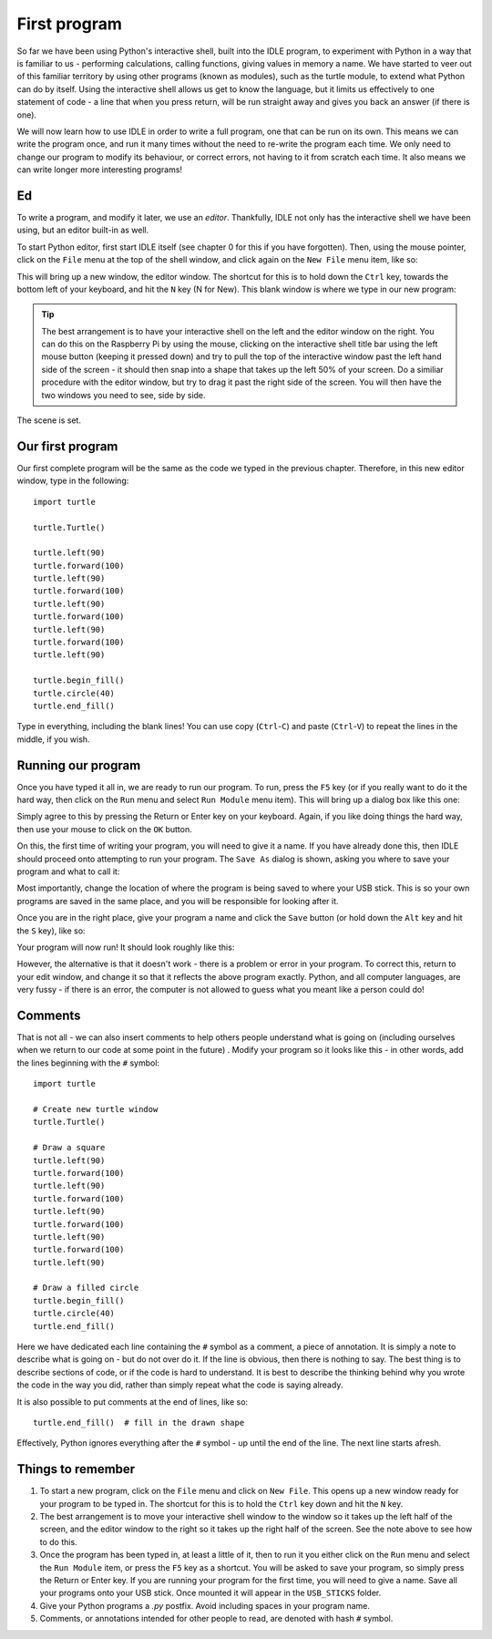 First program
=============

So far we have been using Python's interactive shell, built into the IDLE program, to experiment with Python in a way that is familiar to us - performing calculations, calling functions, giving values in memory a name.  We have started to veer out of this familiar territory by using other programs (known as modules), such as the turtle module, to extend what Python can do by itself.  Using the interactive shell allows us get to know the language, but it limits us effectively to one statement of code - a line that when you press return, will be run straight away and gives you back an answer (if there is one).

We will now learn how to use IDLE in order to write a full program, one that can be run on its own.  This means we can write the program once, and run it many times without the need to re-write the program each time.  We only need to change our program to modify its behaviour, or correct errors, not having to it from scratch each time.  It also means we can write longer more interesting programs!

Ed
--

To write a program, and modify it later, we use an *editor*.  Thankfully, IDLE not only has the interactive shell we have been using, but an editor built-in as well.

To start Python editor, first start IDLE itself (see chapter 0 for this if you have forgotten).  Then, using the mouse pointer, click on the ``File`` menu at the top of the shell window, and click again on the ``New File`` menu item, like so:

.. image:: /images/screenshots/idle_new_file_menu.png
    :width: 90%
    :align: center

This will bring up a new window, the editor window.  The shortcut for this is to hold down the ``Ctrl`` key, towards the bottom left of your keyboard, and hit the ``N`` key (N for New).  This blank window is where we type in our new program:

.. image:: /images/screenshots/idle_new_file.png
    :width: 90%
    :align: center

.. tip:: The best arrangement is to have your interactive shell on the left and the editor window on the right.  You can do this on the Raspberry Pi by using the mouse, clicking on the interactive shell title bar using the left mouse button (keeping it pressed down) and try to pull the top of the interactive window past the left hand side of the screen - it should then snap into a shape that takes up the left 50% of your screen.  Do a similiar procedure with the editor window, but try to drag it past the right side of the screen.  You will then have the two windows you need to see, side by side.

The scene is set.

Our first program
-----------------

Our first complete program will be the same as the code we typed in the previous chapter.  Therefore, in this new editor window, type in the following::

    import turtle

    turtle.Turtle()

    turtle.left(90)
    turtle.forward(100)
    turtle.left(90)
    turtle.forward(100)
    turtle.left(90)
    turtle.forward(100)
    turtle.left(90)
    turtle.forward(100)
    turtle.left(90)

    turtle.begin_fill()
    turtle.circle(40)
    turtle.end_fill()


Type in everything, including the blank lines!  You can use copy (``Ctrl``-``C``) and paste (``Ctrl``-``V``) to repeat the lines in the middle, if you wish.

Running our program
-------------------

Once you have typed it all in, we are ready to run our program.  To run, press the ``F5`` key (or if you really want to do it the hard way, then click on the ``Run`` menu and select ``Run Module`` menu item).  This will bring up a dialog box like this one:

.. image:: /images/screenshots/idle_save_before_run.png
    :width: 150pt
    :align: center

Simply agree to this by pressing the Return or Enter key on your keyboard.  Again, if you like doing things the hard way, then use your mouse to click on the ``OK`` button.

On this, the first time of writing your program, you will need to give it a name.  If you have already done this, then IDLE should proceed onto attempting to run your program.  The ``Save As`` dialog is shown, asking you where to save your program and what to call it:

.. image:: /images/screenshots/idle_save_as.png
    :width: 250pt
    :align: center

Most importantly, change the location of where the program is being saved to where your USB stick.  This is so your own programs are saved in the same place, and you will be responsible for looking after it.

Once you are in the right place, give your program a name and click the ``Save`` button (or hold down the ``Alt`` key and hit the ``S`` key), like so:

.. image:: /images/screenshots/idle_save_as_name.png
    :width: 250pt
    :align: center

Your program will now run!  It should look roughly like this:

.. image:: /images/screenshots/idle_run.png
    :width: 90%
    :align: center

However, the alternative is that it doesn't work - there is a problem or error in your program.  To correct this, return to your edit window, and change it so that it reflects the above program exactly.  Python, and all computer languages, are very fussy - if there is an error, the computer is not allowed to guess what you meant like a person could do!

Comments
--------

That is not all - we can also insert comments to help others people understand what is going on (including ourselves when we return to our code at some point in the future) .  Modify your program so it looks like this - in other words, add the lines beginning with the ``#`` symbol::

    import turtle

    # Create new turtle window
    turtle.Turtle()

    # Draw a square
    turtle.left(90)
    turtle.forward(100)
    turtle.left(90)
    turtle.forward(100)
    turtle.left(90)
    turtle.forward(100)
    turtle.left(90)
    turtle.forward(100)
    turtle.left(90)

    # Draw a filled circle
    turtle.begin_fill()
    turtle.circle(40)
    turtle.end_fill()

Here we have dedicated each line containing the ``#`` symbol as a comment, a piece of annotation.  It is simply a note to describe what is going on - but do not over do it.  If the line is obvious, then there is nothing to say.  The best thing is to describe sections of code, or if the code is hard to understand.  It is best to describe the thinking behind why you wrote the code in the way you did, rather than simply repeat what the code is saying already.

It is also possible to put comments at the end of lines, like so::

    turtle.end_fill()  # fill in the drawn shape
    
Effectively, Python ignores everything after the ``#`` symbol - up until the end of the line.  The next line starts afresh.

Things to remember
------------------

1. To start a new program, click on the ``File`` menu and click on ``New File``.  This opens up a new window ready for your program to be typed in.  The shortcut for this is to hold the ``Ctrl`` key down and hit the ``N`` key.

2. The best arrangement is to move your interactive shell window to the window so it takes up the left half of the screen, and the editor window to the right so it takes up the right half of the screen.  See the note above to see how to do this.

3. Once the program has been typed in, at least a little of it, then to run it you either click on the ``Run`` menu and select the ``Run Module`` item, or press the ``F5`` key as a shortcut.  You will be asked to save your program, so simply press the Return or Enter key.  If you are running your program for the first time, you will need to give a name.  Save all your programs onto your USB stick. Once mounted it will appear in the ``USB_STICKS`` folder.

4. Give your Python programs a *.py* postfix.  Avoid including spaces in your program name.

5. Comments, or annotations intended for other people to read, are denoted with hash ``#`` symbol.
